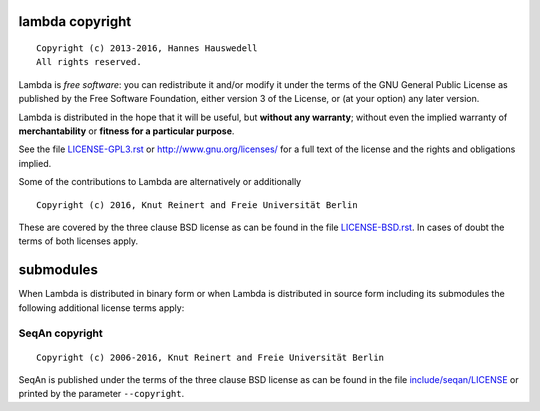 lambda copyright
================
::

  Copyright (c) 2013-2016, Hannes Hauswedell
  All rights reserved.

Lambda is *free software*: you can redistribute it and/or modify
it under the terms of the GNU General Public License as published by
the Free Software Foundation, either version 3 of the License, or
(at your option) any later version.

Lambda is distributed in the hope that it will be useful,
but **without any warranty**; without even the implied warranty of
**merchantability** or **fitness for a particular purpose**.

See the file `LICENSE-GPL3.rst <./LICENSE-GPL3.rst>`__ or
http://www.gnu.org/licenses/ for a full text of the license and the
rights and obligations implied.

Some of the contributions to Lambda are alternatively or additionally
::

  Copyright (c) 2016, Knut Reinert and Freie Universität Berlin

These are covered by the three clause BSD license as can be found in
the file `LICENSE-BSD.rst <./LICENSE-BSD.rst>`__. In cases of doubt
the terms of both licenses apply.

submodules
==========

When Lambda is distributed in binary form or when Lambda is distributed
in source form including its submodules the following additional
license terms apply:

SeqAn copyright
---------------
::

  Copyright (c) 2006-2016, Knut Reinert and Freie Universität Berlin

SeqAn is published under the terms of the three clause BSD license as can
be found in the file `include/seqan/LICENSE <./include/seqan/LICENSE>`__
or printed by the parameter ``--copyright``.
